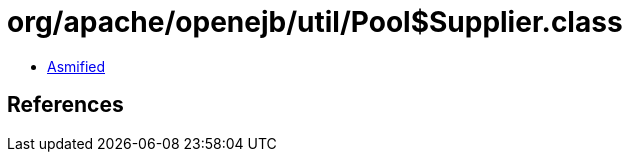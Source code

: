 = org/apache/openejb/util/Pool$Supplier.class

 - link:Pool$Supplier-asmified.java[Asmified]

== References


